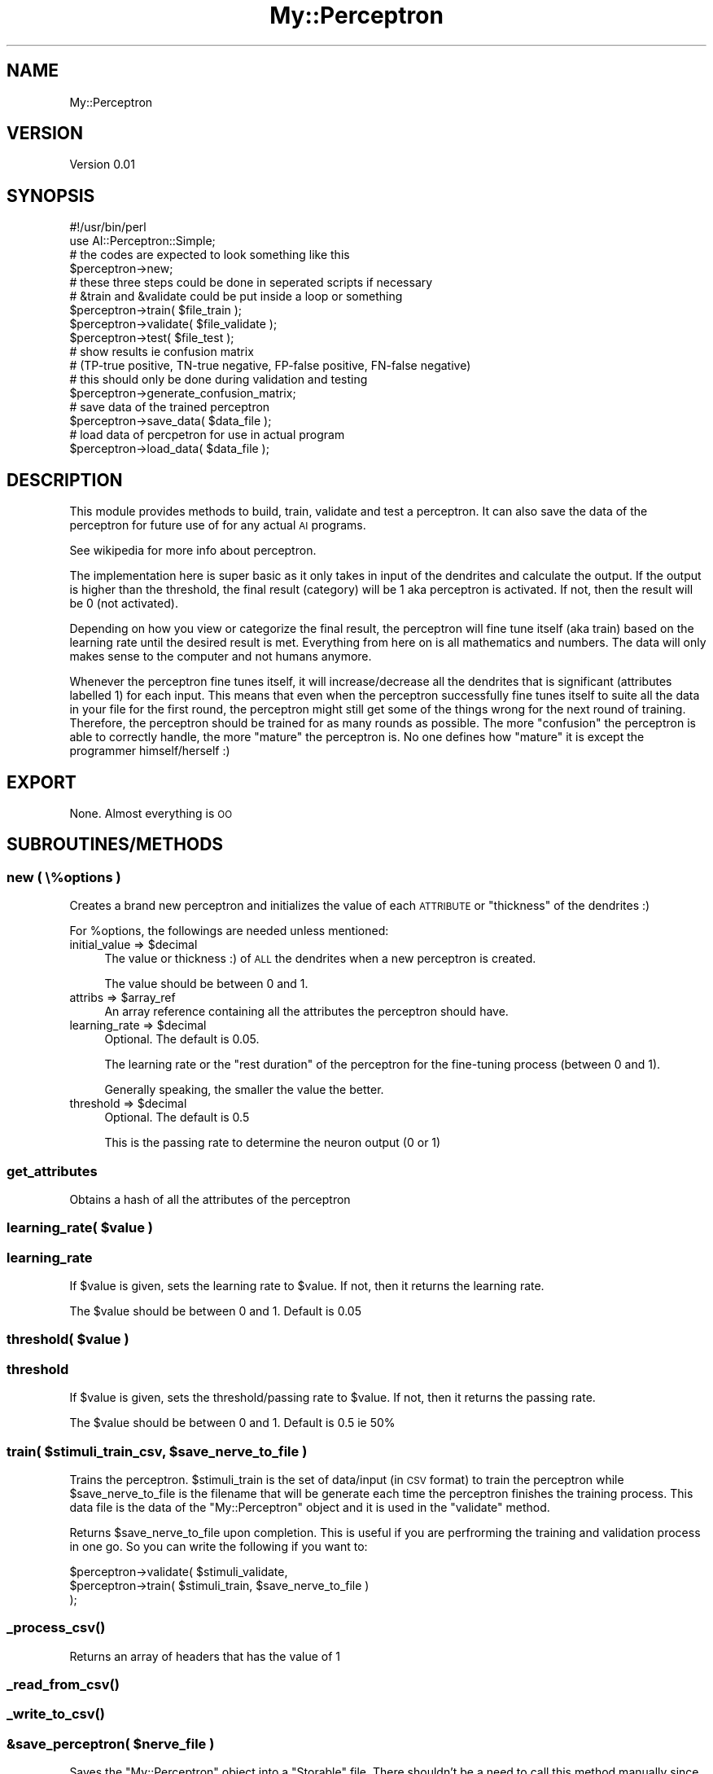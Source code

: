 .\" Automatically generated by Pod::Man 4.11 (Pod::Simple 3.35)
.\"
.\" Standard preamble:
.\" ========================================================================
.de Sp \" Vertical space (when we can't use .PP)
.if t .sp .5v
.if n .sp
..
.de Vb \" Begin verbatim text
.ft CW
.nf
.ne \\$1
..
.de Ve \" End verbatim text
.ft R
.fi
..
.\" Set up some character translations and predefined strings.  \*(-- will
.\" give an unbreakable dash, \*(PI will give pi, \*(L" will give a left
.\" double quote, and \*(R" will give a right double quote.  \*(C+ will
.\" give a nicer C++.  Capital omega is used to do unbreakable dashes and
.\" therefore won't be available.  \*(C` and \*(C' expand to `' in nroff,
.\" nothing in troff, for use with C<>.
.tr \(*W-
.ds C+ C\v'-.1v'\h'-1p'\s-2+\h'-1p'+\s0\v'.1v'\h'-1p'
.ie n \{\
.    ds -- \(*W-
.    ds PI pi
.    if (\n(.H=4u)&(1m=24u) .ds -- \(*W\h'-12u'\(*W\h'-12u'-\" diablo 10 pitch
.    if (\n(.H=4u)&(1m=20u) .ds -- \(*W\h'-12u'\(*W\h'-8u'-\"  diablo 12 pitch
.    ds L" ""
.    ds R" ""
.    ds C` ""
.    ds C' ""
'br\}
.el\{\
.    ds -- \|\(em\|
.    ds PI \(*p
.    ds L" ``
.    ds R" ''
.    ds C`
.    ds C'
'br\}
.\"
.\" Escape single quotes in literal strings from groff's Unicode transform.
.ie \n(.g .ds Aq \(aq
.el       .ds Aq '
.\"
.\" If the F register is >0, we'll generate index entries on stderr for
.\" titles (.TH), headers (.SH), subsections (.SS), items (.Ip), and index
.\" entries marked with X<> in POD.  Of course, you'll have to process the
.\" output yourself in some meaningful fashion.
.\"
.\" Avoid warning from groff about undefined register 'F'.
.de IX
..
.nr rF 0
.if \n(.g .if rF .nr rF 1
.if (\n(rF:(\n(.g==0)) \{\
.    if \nF \{\
.        de IX
.        tm Index:\\$1\t\\n%\t"\\$2"
..
.        if !\nF==2 \{\
.            nr % 0
.            nr F 2
.        \}
.    \}
.\}
.rr rF
.\" ========================================================================
.\"
.IX Title "My::Perceptron 3"
.TH My::Perceptron 3 "2021-08-08" "perl v5.30.0" "User Contributed Perl Documentation"
.\" For nroff, turn off justification.  Always turn off hyphenation; it makes
.\" way too many mistakes in technical documents.
.if n .ad l
.nh
.SH "NAME"
My::Perceptron
.SH "VERSION"
.IX Header "VERSION"
Version 0.01
.SH "SYNOPSIS"
.IX Header "SYNOPSIS"
.Vb 1
\&    #!/usr/bin/perl
\&
\&    use AI::Perceptron::Simple;
\&
\&    # the codes are expected to look something like this
\&    $perceptron\->new;
\&
\&    # these three steps could be done in seperated scripts if necessary
\&    # &train and &validate could be put inside a loop or something
\&    $perceptron\->train( $file_train );
\&    $perceptron\->validate( $file_validate );
\&    $perceptron\->test( $file_test );
\&
\&    # show results ie confusion matrix
\&    # (TP\-true positive, TN\-true negative, FP\-false positive, FN\-false negative)
\&    # this should only be done during validation and testing
\&    $perceptron\->generate_confusion_matrix;
\&
\&    # save data of the trained perceptron
\&    $perceptron\->save_data( $data_file );
\&
\&    # load data of percpetron for use in actual program
\&    $perceptron\->load_data( $data_file );
.Ve
.SH "DESCRIPTION"
.IX Header "DESCRIPTION"
This module provides methods to build, train, validate and test a perceptron. It can also save the data of the 
perceptron for future use of for any actual \s-1AI\s0 programs.
.PP
See wikipedia for more info about perceptron.
.PP
The implementation here is super basic as it only takes in input of the dendrites and calculate the output. If the output is 
higher than the threshold, the final result (category) will be 1 aka perceptron is activated. If not, then the 
result will be 0 (not activated).
.PP
Depending on how you view or categorize the final result, the perceptron will fine tune itself (aka train) based on 
the learning rate until the desired result is met. Everything from here on is all mathematics and numbers. 
The data will only makes sense to the computer and not humans anymore.
.PP
Whenever the perceptron fine tunes itself, it will increase/decrease all the dendrites that is significant (attributes  
labelled 1) for each input. This means that even when the perceptron successfully fine tunes itself to suite all 
the data in your file for the first round, the perceptron might still get some of the things wrong for the next 
round of training. Therefore, the perceptron should be trained for as many rounds as possible. The more \*(L"confusion\*(R" 
the perceptron is able to correctly handle, the more \*(L"mature\*(R" the perceptron is. No one defines how \*(L"mature\*(R" it is 
except the programmer himself/herself :)
.SH "EXPORT"
.IX Header "EXPORT"
None. Almost everything is \s-1OO\s0
.SH "SUBROUTINES/METHODS"
.IX Header "SUBROUTINES/METHODS"
.SS "new ( \e%options )"
.IX Subsection "new ( %options )"
Creates a brand new perceptron and initializes the value of each \s-1ATTRIBUTE\s0 or \*(L"thickness\*(R" of the dendrites :)
.PP
For \f(CW%options\fR, the followings are needed unless mentioned:
.ie n .IP "initial_value => $decimal" 4
.el .IP "initial_value => \f(CW$decimal\fR" 4
.IX Item "initial_value => $decimal"
The value or thickness :) of \s-1ALL\s0 the dendrites when a new perceptron is created.
.Sp
The value should be between 0 and 1.
.ie n .IP "attribs => $array_ref" 4
.el .IP "attribs => \f(CW$array_ref\fR" 4
.IX Item "attribs => $array_ref"
An array reference containing all the attributes the perceptron should have.
.ie n .IP "learning_rate => $decimal" 4
.el .IP "learning_rate => \f(CW$decimal\fR" 4
.IX Item "learning_rate => $decimal"
Optional. The default is \f(CW0.05\fR.
.Sp
The learning rate or the \*(L"rest duration\*(R" of the perceptron for the fine-tuning process (between 0 and 1).
.Sp
Generally speaking, the smaller the value the better.
.ie n .IP "threshold => $decimal" 4
.el .IP "threshold => \f(CW$decimal\fR" 4
.IX Item "threshold => $decimal"
Optional. The default is \f(CW0.5\fR
.Sp
This is the passing rate to determine the neuron output (0 or 1)
.SS "get_attributes"
.IX Subsection "get_attributes"
Obtains a hash of all the attributes of the perceptron
.ie n .SS "learning_rate( $value )"
.el .SS "learning_rate( \f(CW$value\fP )"
.IX Subsection "learning_rate( $value )"
.SS "learning_rate"
.IX Subsection "learning_rate"
If \f(CW$value\fR is given, sets the learning rate to \f(CW$value\fR. If not, then it returns the learning rate.
.PP
The \f(CW$value\fR should be between 0 and 1. Default is \f(CW0.05\fR
.ie n .SS "threshold( $value )"
.el .SS "threshold( \f(CW$value\fP )"
.IX Subsection "threshold( $value )"
.SS "threshold"
.IX Subsection "threshold"
If \f(CW$value\fR is given, sets the threshold/passing rate to \f(CW$value\fR. If not, then it returns the passing rate.
.PP
The \f(CW$value\fR should be between 0 and 1. Default is \f(CW0.5\fR ie 50%
.ie n .SS "train( $stimuli_train_csv, $save_nerve_to_file )"
.el .SS "train( \f(CW$stimuli_train_csv\fP, \f(CW$save_nerve_to_file\fP )"
.IX Subsection "train( $stimuli_train_csv, $save_nerve_to_file )"
Trains the perceptron. \f(CW$stimuli_train\fR is the set of data/input (in \s-1CSV\s0 format) to train the perceptron while \f(CW$save_nerve_to_file\fR is 
the filename that will be generate each time the perceptron finishes the training process. This data file is the data of the \f(CW\*(C`My::Perceptron\*(C'\fR 
object and it is used in the \f(CW\*(C`validate\*(C'\fR method.
.PP
Returns \f(CW$save_nerve_to_file\fR upon completion. This is useful if you are perfrorming the training and validation process in one go. So 
you can write the following if you want to:
.PP
.Vb 3
\&    $perceptron\->validate(  $stimuli_validate, 
\&                            $perceptron\->train( $stimuli_train, $save_nerve_to_file ) 
\&                        );
.Ve
.SS "\fB_process_csv()\fP"
.IX Subsection "_process_csv()"
Returns an array of headers that has the value of 1
.SS "\fB_read_from_csv()\fP"
.IX Subsection "_read_from_csv()"
.SS "\fB_write_to_csv()\fP"
.IX Subsection "_write_to_csv()"
.ie n .SS "&save_perceptron( $nerve_file )"
.el .SS "&save_perceptron( \f(CW$nerve_file\fP )"
.IX Subsection "&save_perceptron( $nerve_file )"
Saves the \f(CW\*(C`My::Perceptron\*(C'\fR object into a \f(CW\*(C`Storable\*(C'\fR file. There shouldn't be a need to call this method manually since after every 
training process this will be called automatically.
.PP
This subroutine is not exported in any way whatsoever.
.PP
This subroutine is to be called in the procedural way. No checking is done currently.
.ie n .SS "&load_perceptron( $nerve_file_to_load )"
.el .SS "&load_perceptron( \f(CW$nerve_file_to_load\fP )"
.IX Subsection "&load_perceptron( $nerve_file_to_load )"
Loads the data and turns it into a \f(CW\*(C`My::Perceptron\*(C'\fR object as the return value.
.PP
This subroutine is not exported in any way whatsoever.
.PP
This subroutine is to be called in the procedural way. No checking is done currently.
.SH "AUTHOR"
.IX Header "AUTHOR"
Raphael Jong Jun Jie, \f(CW\*(C`<ellednera at cpan.org>\*(C'\fR
.SH "BUGS"
.IX Header "BUGS"
Please report any bugs or feature requests to \f(CW\*(C`bug\-my\-perceptron at rt.cpan.org\*(C'\fR, or through
the web interface at <https://rt.cpan.org/NoAuth/ReportBug.html?Queue=My\-Perceptron>.  I will be notified, and then you'll
automatically be notified of progress on your bug as I make changes.
.SH "SUPPORT"
.IX Header "SUPPORT"
You can find documentation for this module with the perldoc command.
.PP
.Vb 1
\&    perldoc My::Perceptron
.Ve
.PP
You can also look for information at:
.IP "\(bu" 4
\&\s-1RT: CPAN\s0's request tracker (report bugs here)
.Sp
<https://rt.cpan.org/NoAuth/Bugs.html?Dist=My\-Perceptron>
.IP "\(bu" 4
\&\s-1CPAN\s0 Ratings
.Sp
<https://cpanratings.perl.org/d/My\-Perceptron>
.IP "\(bu" 4
Search \s-1CPAN\s0
.Sp
<https://metacpan.org/release/My\-Perceptron>
.SH "ACKNOWLEDGEMENTS"
.IX Header "ACKNOWLEDGEMENTS"
Besiyata d'shmaya
.SH "LICENSE AND COPYRIGHT"
.IX Header "LICENSE AND COPYRIGHT"
This software is Copyright (c) 2021 by Raphael Jong Jun Jie.
.PP
This is free software, licensed under:
.PP
.Vb 1
\&  The Artistic License 2.0 (GPL Compatible)
.Ve
